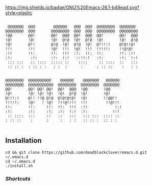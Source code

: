 [[https://img.shields.io/badge/GNU%20Emacs-26.1-b48ead.svg?style=plastic]]

#+BEGIN_SRC shell

 @@@@@@@  @@@        @@@@@@   @@@  @@@  @@@@@@@@  @@@@@@@   
@@@@@@@@  @@@       @@@@@@@@  @@@  @@@  @@@@@@@@  @@@@@@@@  
!@@       @@!       @@!  @@@  @@!  @@@  @@!       @@!  @@@  
!@!       !@!       !@!  @!@  !@!  @!@  !@!       !@!  @!@  
!@!       @!!       @!@  !@!  @!@  !@!  @!!!:!    @!@!!@!   
!!!       !!!       !@!  !!!  !@!  !!!  !!!!!:    !!@!@!    
:!!       !!:       !!:  !!!  :!:  !!:  !!:       !!: :!!   
:!:        :!:      :!:  !:!   ::!!:!   :!:       :!:  !:!  
 ::: :::   :: ::::  ::::: ::    ::::     :: ::::  ::   :::  
 :: :: :  : :: : :   : :  :      :      : :: ::    :   : :  
                                                            
                                                            
@@@@@@@@  @@@@@@@@@@    @@@@@@    @@@@@@@   @@@@@@          
@@@@@@@@  @@@@@@@@@@@  @@@@@@@@  @@@@@@@@  @@@@@@@          
@@!       @@! @@! @@!  @@!  @@@  !@@       !@@              
!@!       !@! !@! !@!  !@!  @!@  !@!       !@!              
@!!!:!    @!! !!@ @!@  @!@!@!@!  !@!       !!@@!!           
!!!!!:    !@!   ! !@!  !!!@!!!!  !!!        !!@!!!          
!!:       !!:     !!:  !!:  !!!  :!!            !:!         
:!:       :!:     :!:  :!:  !:!  :!:           !:!          
 :: ::::  :::     ::   ::   :::   ::: :::  :::: ::          
: :: ::    :      :     :   : :   :: :: :  :: : :           

#+END_SRC

** Installation

#+BEGIN_SRC shell
cd && git clone https://github.com/deadblackclover/emacs.d.git ~/.emacs.d
cd ~/.emacs.d
./install.sh
#+END_SRC

*** [[doc/Shortcuts.org][Shortcuts]]
